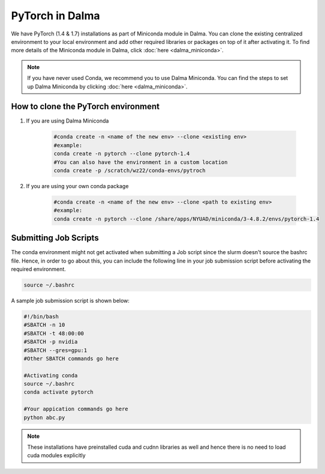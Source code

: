 PyTorch in Dalma
================

We have PyTorch (1.4 & 1.7) installations as part of Miniconda module in Dalma. 
You can clone the existing centralized environment to your local environment and 
add other required libraries or packages on top of it after activating it. 
To find more details of the Miniconda module in Dalma, click :doc:`here <dalma_miniconda>`.

.. note::
    If you have never used Conda, we recommend you to use Dalma Miniconda. 
    You can find the steps to set up Dalma Miniconda by clicking :doc:`here <dalma_miniconda>`.

How to clone the **PyTorch** environment
----------------------------------------

1. If you are using Dalma Miniconda 

    .. code-block:: bash
    
        #conda create -n <name of the new env> --clone <existing env>
        #example:
        conda create -n pytorch --clone pytorch-1.4
        #You can also have the environment in a custom location
        conda create -p /scratch/wz22/conda-envs/pytroch


2. If you are using your own conda package

    .. code-block:: bash

        #conda create -n <name of the new env> --clone <path to existing env>
        #example:
        conda create -n pytorch --clone /share/apps/NYUAD/miniconda/3-4.8.2/envs/pytorch-1.4

Submitting Job Scripts
----------------------

The conda environment might not get activated when submitting a Job script since the slurm doesn't source the bashrc file. Hence, in order to go about this, you can include the following line in your job submission script before activating the required environment.

.. code-block:: bash
    
    source ~/.bashrc

A sample job submission script is shown below:

.. code-block:: bash

    #!/bin/bash
    #SBATCH -n 10
    #SBATCH -t 48:00:00
    #SBATCH -p nvidia
    #SBATCH --gres=gpu:1
    #Other SBATCH commands go here
    
    #Activating conda
    source ~/.bashrc
    conda activate pytorch
    
    #Your appication commands go here
    python abc.py

.. note::
    These installations have preinstalled cuda and cudnn libraries as well and hence there is no need to load cuda modules explicitly 